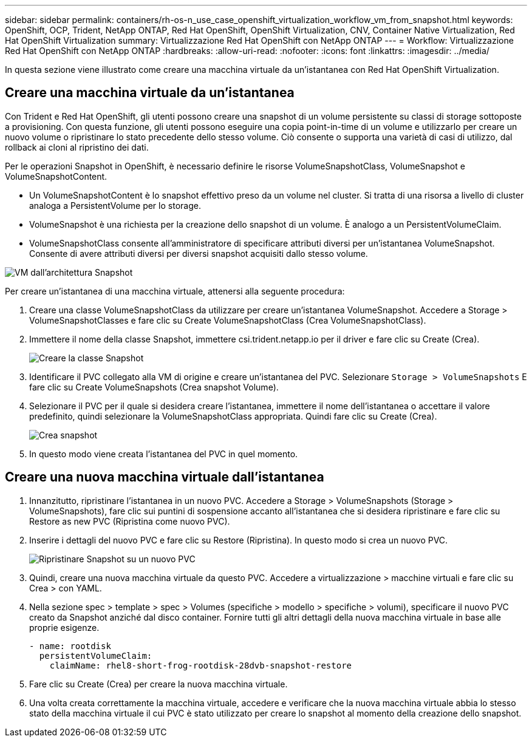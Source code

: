 ---
sidebar: sidebar 
permalink: containers/rh-os-n_use_case_openshift_virtualization_workflow_vm_from_snapshot.html 
keywords: OpenShift, OCP, Trident, NetApp ONTAP, Red Hat OpenShift, OpenShift Virtualization, CNV, Container Native Virtualization, Red Hat OpenShift Virtualization 
summary: Virtualizzazione Red Hat OpenShift con NetApp ONTAP 
---
= Workflow: Virtualizzazione Red Hat OpenShift con NetApp ONTAP
:hardbreaks:
:allow-uri-read: 
:nofooter: 
:icons: font
:linkattrs: 
:imagesdir: ../media/


[role="lead"]
In questa sezione viene illustrato come creare una macchina virtuale da un'istantanea con Red Hat OpenShift Virtualization.



== Creare una macchina virtuale da un'istantanea

Con Trident e Red Hat OpenShift, gli utenti possono creare una snapshot di un volume persistente su classi di storage sottoposte a provisioning. Con questa funzione, gli utenti possono eseguire una copia point-in-time di un volume e utilizzarlo per creare un nuovo volume o ripristinare lo stato precedente dello stesso volume. Ciò consente o supporta una varietà di casi di utilizzo, dal rollback ai cloni al ripristino dei dati.

Per le operazioni Snapshot in OpenShift, è necessario definire le risorse VolumeSnapshotClass, VolumeSnapshot e VolumeSnapshotContent.

* Un VolumeSnapshotContent è lo snapshot effettivo preso da un volume nel cluster. Si tratta di una risorsa a livello di cluster analoga a PersistentVolume per lo storage.
* VolumeSnapshot è una richiesta per la creazione dello snapshot di un volume. È analogo a un PersistentVolumeClaim.
* VolumeSnapshotClass consente all'amministratore di specificare attributi diversi per un'istantanea VolumeSnapshot. Consente di avere attributi diversi per diversi snapshot acquisiti dallo stesso volume.


image:redhat_openshift_image60.png["VM dall'architettura Snapshot"]

Per creare un'istantanea di una macchina virtuale, attenersi alla seguente procedura:

. Creare una classe VolumeSnapshotClass da utilizzare per creare un'istantanea VolumeSnapshot. Accedere a Storage > VolumeSnapshotClasses e fare clic su Create VolumeSnapshotClass (Crea VolumeSnapshotClass).
. Immettere il nome della classe Snapshot, immettere csi.trident.netapp.io per il driver e fare clic su Create (Crea).
+
image:redhat_openshift_image61.jpg["Creare la classe Snapshot"]

. Identificare il PVC collegato alla VM di origine e creare un'istantanea del PVC. Selezionare `Storage > VolumeSnapshots` E fare clic su Create VolumeSnapshots (Crea snapshot Volume).
. Selezionare il PVC per il quale si desidera creare l'istantanea, immettere il nome dell'istantanea o accettare il valore predefinito, quindi selezionare la VolumeSnapshotClass appropriata. Quindi fare clic su Create (Crea).
+
image:redhat_openshift_image62.jpg["Crea snapshot"]

. In questo modo viene creata l'istantanea del PVC in quel momento.




== Creare una nuova macchina virtuale dall'istantanea

. Innanzitutto, ripristinare l'istantanea in un nuovo PVC. Accedere a Storage > VolumeSnapshots (Storage > VolumeSnapshots), fare clic sui puntini di sospensione accanto all'istantanea che si desidera ripristinare e fare clic su Restore as new PVC (Ripristina come nuovo PVC).
. Inserire i dettagli del nuovo PVC e fare clic su Restore (Ripristina). In questo modo si crea un nuovo PVC.
+
image:redhat_openshift_image63.jpg["Ripristinare Snapshot su un nuovo PVC"]

. Quindi, creare una nuova macchina virtuale da questo PVC. Accedere a virtualizzazione > macchine virtuali e fare clic su Crea > con YAML.
. Nella sezione spec > template > spec > Volumes (specifiche > modello > specifiche > volumi), specificare il nuovo PVC creato da Snapshot anziché dal disco container. Fornire tutti gli altri dettagli della nuova macchina virtuale in base alle proprie esigenze.
+
[source, cli]
----
- name: rootdisk
  persistentVolumeClaim:
    claimName: rhel8-short-frog-rootdisk-28dvb-snapshot-restore
----
. Fare clic su Create (Crea) per creare la nuova macchina virtuale.
. Una volta creata correttamente la macchina virtuale, accedere e verificare che la nuova macchina virtuale abbia lo stesso stato della macchina virtuale il cui PVC è stato utilizzato per creare lo snapshot al momento della creazione dello snapshot.

